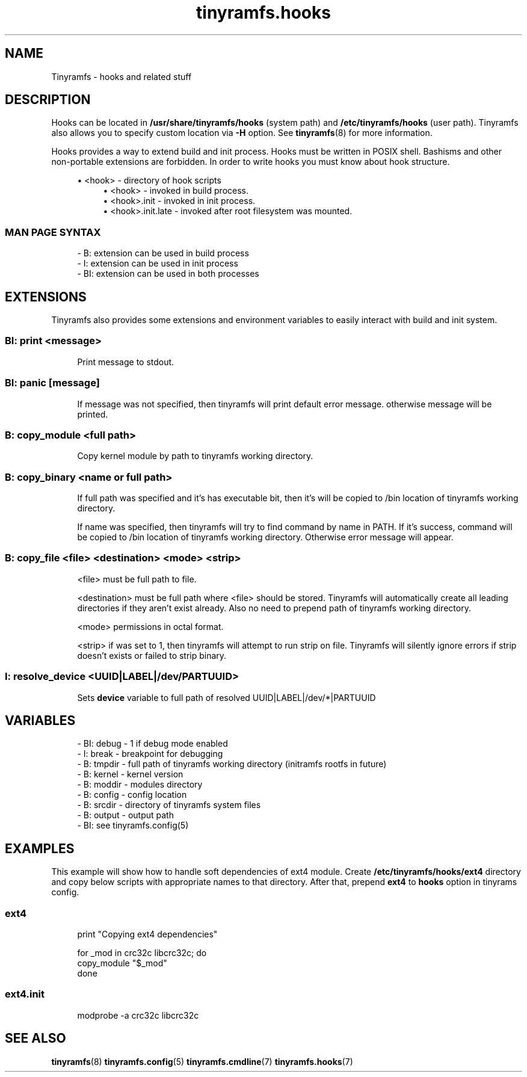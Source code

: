 .\" Generated by scdoc 1.11.0
.\" Complete documentation for this program is not available as a GNU info page
.ie \n(.g .ds Aq \(aq
.el       .ds Aq '
.nh
.ad l
.\" Begin generated content:
.TH "tinyramfs.hooks" "7" "2020-09-08"
.P
.SH NAME
.P
Tinyramfs - hooks and related stuff
.P
.SH DESCRIPTION
.P
Hooks can be located in \fB/usr/share/tinyramfs/hooks\fR (system path) and
\fB/etc/tinyramfs/hooks\fR (user path).\& Tinyramfs also allows you to specify custom
location via \fB-H\fR option.\& See \fBtinyramfs\fR(8) for more information.\&
.P
Hooks provides a way to extend build and init process.\& Hooks must be written in
POSIX shell.\& Bashisms and other non-portable extensions are forbidden.\& In order
to write hooks you must know about hook structure.\&
.P
.RS 4
.ie n \{\
\h'-04'\(bu\h'+03'\c
.\}
.el \{\
.IP \(bu 4
.\}
<hook> - directory of hook scripts
.RS 4
.RE
.RS 4
.ie n \{\
\h'-04'\(bu\h'+03'\c
.\}
.el \{\
.IP \(bu 4
.\}
<hook>           - invoked in build process.\&
.RE
.RS 4
.ie n \{\
\h'-04'\(bu\h'+03'\c
.\}
.el \{\
.IP \(bu 4
.\}
<hook>.\&init      - invoked in init process.\&
.RE
.RS 4
.ie n \{\
\h'-04'\(bu\h'+03'\c
.\}
.el \{\
.IP \(bu 4
.\}
<hook>.\&init.\&late - invoked after root filesystem was mounted.\&

.RE
.P
.RE
.SS MAN PAGE SYNTAX
.P
.nf
.RS 4
- B: extension can be used in build process
- I: extension can be used in init process
- BI: extension can be used in both processes
.fi
.RE
.P
.SH EXTENSIONS
.P
Tinyramfs also provides some extensions and environment variables to easily
interact with build and init system.\&
.P
.SS BI: print <message>
.P
.RS 4
Print message to stdout.\&
.P
.RE
.SS BI: panic [message]
.P
.RS 4
If message was not specified, then tinyramfs will print default error
message.\& otherwise message will be printed.\&
.P
.RE
.SS B: copy_module <full path>
.P
.RS 4
Copy kernel module by path to tinyramfs working directory.\&
.P
.RE
.SS B: copy_binary <name or full path>
.P
.RS 4
If full path was specified and it's has executable bit, then it's will
be copied to /bin location of tinyramfs working directory.\&
.P
If name was specified, then tinyramfs will try to find command by name
in PATH.\& If it's success, command will be copied to /bin location of
tinyramfs working directory.\& Otherwise error message will appear.\&
.P
.RE
.SS B: copy_file <file> <destination> <mode> <strip>
.P
.RS 4
<file> must be full path to file.\&
.P
<destination> must be full path where <file> should be stored.\& Tinyramfs
will automatically create all leading directories if they aren't exist
already.\& Also no need to prepend path of tinyramfs working directory.\&
.P
<mode> permissions in octal format.\&
.P
<strip> if was set to 1, then tinyramfs will attempt to run strip
on file.\& Tinyramfs will silently ignore errors if strip doesn't
exists or failed to strip binary.\&
.P
.RE
.SS I: resolve_device <UUID|LABEL|/dev/\*|PARTUUID>
.P
.RS 4
Sets \fBdevice\fR variable to full path of resolved UUID|LABEL|/dev/*|PARTUUID
.P
.RE
.SH VARIABLES
.P
.nf
.RS 4
- BI: debug - 1 if debug mode enabled
- I: break  - breakpoint for debugging
- B: tmpdir - full path of tinyramfs working directory (initramfs rootfs in future)
- B: kernel - kernel version
- B: moddir - modules directory
- B: config - config location
- B: srcdir - directory of tinyramfs system files
- B: output - output path
- BI: see tinyramfs\&.config(5)
.fi
.RE
.P
.SH EXAMPLES
.P
This example will show how to handle soft dependencies of ext4 module.\&
Create \fB/etc/tinyramfs/hooks/ext4\fR directory and copy below scripts with
appropriate names to that directory.\& After that, prepend \fBext4\fR to \fBhooks\fR
option in tinyrams config.\&
.P
.SS ext4
.P
.nf
.RS 4
print "Copying ext4 dependencies"

for _mod in crc32c libcrc32c; do
    copy_module "$_mod"
done
.fi
.RE
.P
.SS ext4.init
.P
.nf
.RS 4
modprobe -a crc32c libcrc32c
.fi
.RE
.P
.SH SEE ALSO
.P
\fBtinyramfs\fR(8) \fBtinyramfs.\&config\fR(5) \fBtinyramfs.\&cmdline\fR(7) \fBtinyramfs.\&hooks\fR(7)
